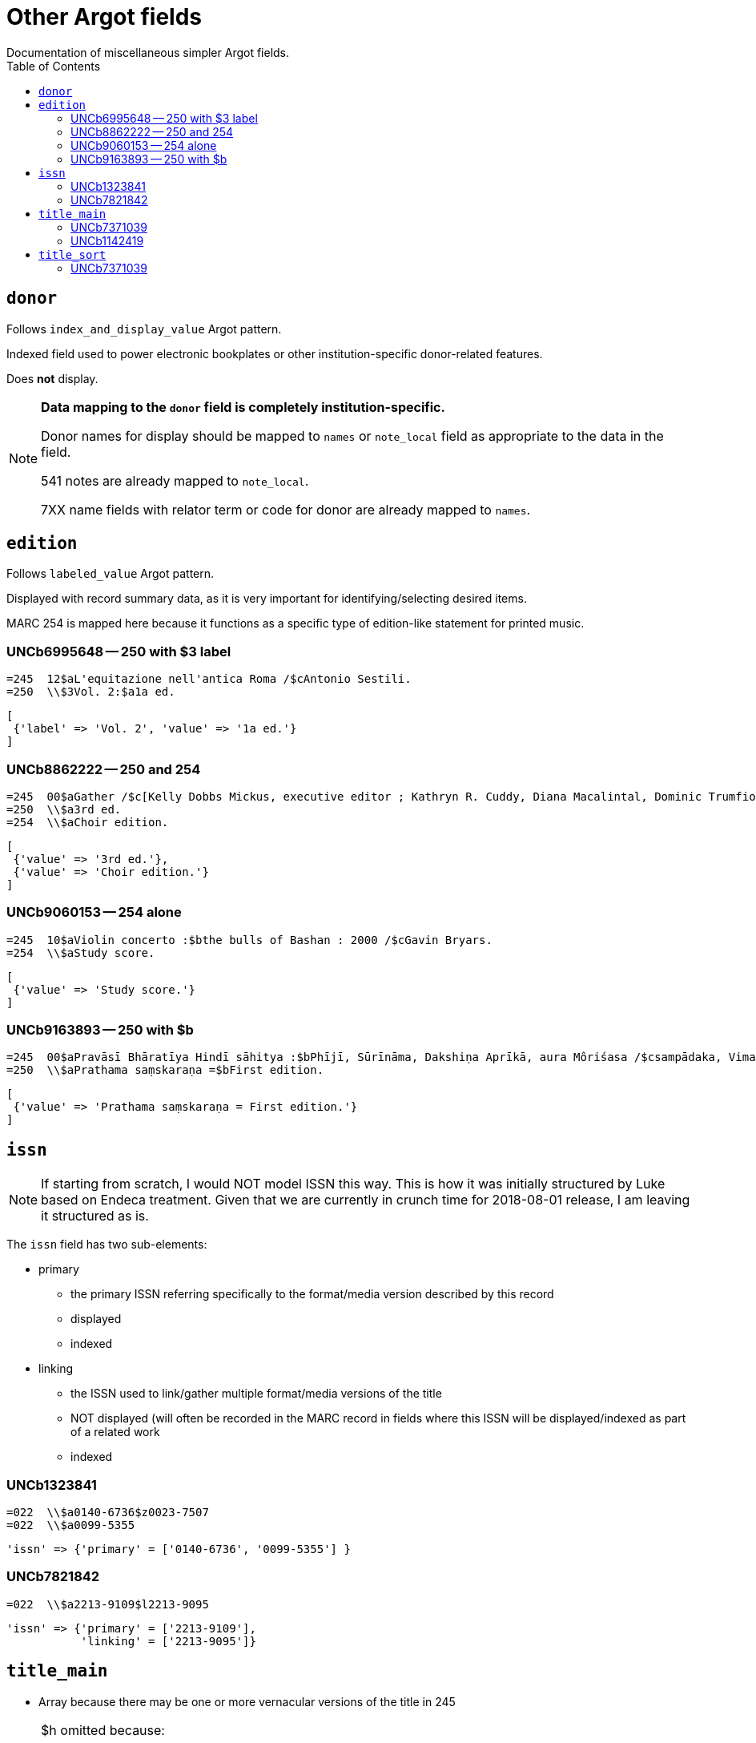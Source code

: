 :toc:
:toc-placement!:

= Other Argot fields
Documentation of miscellaneous simpler Argot fields.

toc::[]

== `donor`
Follows `index_and_display_value` Argot pattern.

Indexed field used to power electronic bookplates or other institution-specific donor-related features.

Does *not* display.

[NOTE]
====
*Data mapping to the `donor` field is completely institution-specific.* 

Donor names for display should be mapped to `names` or `note_local` field as appropriate to the data in the field.

541 notes are already mapped to `note_local`.

7XX name fields with relator term or code for donor are already mapped to `names`.
====


== `edition`

Follows `labeled_value` Argot pattern.

Displayed with record summary data, as it is very important for identifying/selecting desired items.

MARC 254 is mapped here because it functions as a specific type of edition-like statement for printed music. 

=== UNCb6995648 -- 250 with $3 label
[source]
----
=245  12$aL'equitazione nell'antica Roma /$cAntonio Sestili.
=250  \\$3Vol. 2:$a1a ed.
----

[source,ruby]
----
[
 {'label' => 'Vol. 2', 'value' => '1a ed.'}
]
----

=== UNCb8862222 -- 250 and 254

[source]
----
=245  00$aGather /$c[Kelly Dobbs Mickus, executive editor ; Kathryn R. Cuddy, Diana Macalintal, Dominic Trumfio, editors].
=250  \\$a3rd ed.
=254  \\$aChoir edition.
----

[source,ruby]
----
[
 {'value' => '3rd ed.'},
 {'value' => 'Choir edition.'}
]
----

=== UNCb9060153 -- 254 alone

[source]
----
=245  10$aViolin concerto :$bthe bulls of Bashan : 2000 /$cGavin Bryars.
=254  \\$aStudy score.
----

[source,ruby]
----
[
 {'value' => 'Study score.'}
]
----

=== UNCb9163893 -- 250 with $b

[source]
----
=245  00$aPravāsī Bhāratīya Hindī sāhitya :$bPhījī, Sūrīnāma, Dakshiṇa Aprīkā, aura Môriśasa /$csampādaka, Vimaleśa Kānti Varmā ; saha-sampādaka, Dhīrā Varmā, Bhāvanā Saksainā, Sunandā Vī. Asthānā, Alakā Dhanapata = Pravasi Bharatiya Hindi sahitya : an anthology of creative Hindi writings of Indian diaspora / edited by Dr. Vimlesh Kanit Verma.
=250  \\$aPrathama saṃskaraṇa =$bFirst edition.
----

[source,ruby]
----
[
 {'value' => 'Prathama saṃskaraṇa = First edition.'}
]
----

== `issn`

[NOTE]
====
If starting from scratch, I would NOT model ISSN this way. This is how it was initially structured by Luke based on Endeca treatment. Given that we are currently in crunch time for 2018-08-01 release, I am leaving it structured as is.
====

The `issn` field has two sub-elements:

* primary
** the primary ISSN referring specifically to the format/media version described by this record
** displayed
** indexed

* linking
** the ISSN used to link/gather multiple format/media versions of the title
** NOT displayed (will often be recorded in the MARC record in fields where this ISSN will be displayed/indexed as part of a related work
** indexed

=== UNCb1323841

[source]
----
=022  \\$a0140-6736$z0023-7507
=022  \\$a0099-5355
----

[source,ruby]
----
'issn' => {'primary' = ['0140-6736', '0099-5355'] }
----

=== UNCb7821842

[source]
----
=022  \\$a2213-9109$l2213-9095
----

[source,ruby]
----
'issn' => {'primary' = ['2213-9109'],
           'linking' = ['2213-9095']}
----

== `title_main`

* Array because there may be one or more vernacular versions of the title in 245

[NOTE]
====
$h omitted because:

* It's not actually part of the title
** Which means inclusion of $h in main title can mess up known item searching/relevance ranking
* $h is no longer added to the 245 in RDA.
** This means it's there in a lot of older records, but NOT there in many/most new records.
** Displaying it gives users a false signal to latch onto to determine the format of items, since not all e-resources will have '[electronic resource]' in the title, and not all serials will have '[serial]' in the title, etc.

====

=== UNCb7371039

[source]
----
=245  04$aThe Whitechapel murders papers$h[electronic resource] :$bletters relating to the "Jack the Ripper" killings,$f1888-1889.
----

[source,ruby]
----
[
 {'value' => 'The Whitechapel murders papers : letters relating to the "Jack the Ripper" killings, 1888-1889.'}
]
----

[NOTE]
====
Ideally, retain non-']' punctuation/symbols at the end of $h. More details on this https://github.com/trln/data-documentation/blob/master/argot/spec_docs/_punctuation_preceding_subfield.adoc[here].

If this is too complicated, skip it for now and accept result with ':' missing.
====

=== UNCb1142419

[NOTE]
====
This is an example to show why this field is structured as it is.

It doesn't need to be included in the MARC-to-Argot spec/tests.

There will be separate tests written for vernacular processing.
====

[source]
----
=245  10$6880-02$aP︠i︡ata︠i︡a ︠i︡azva =$bThe fifth pestilence /$cAlekseĭ Remizov = A.M. Remizov ; introduction by J.D. West.
=880  10$6245-02/(N$aПятая язва =$bThe fifth pestilence /$cАлексей Ремизов = A.M. Remizov ; introduction by J.D. West.
----

[source,ruby]
----
[
 {'value' => 'P︠i︡ata︠i︡a ︠i︡azva = The fifth pestilence'},
 {'value' => 'Пятая язва = The fifth pestilence',
  'lang' => 'rus'} 
]
----

== `title_sort`

The value used to sort results by title.

Limit to only one value.

Value should be the title portion of 245 field with non-filing characters removed

=== UNCb7371039

[source]
----
=245  04$aThe Whitechapel murders papers$h[electronic resource] :$bletters relating to the "Jack the Ripper" killings,$f1888-1889.
----

[source,ruby]
----
'Whitechapel murders papers : letters relating to the "Jack the Ripper" killings, 1888-1889.'
----

